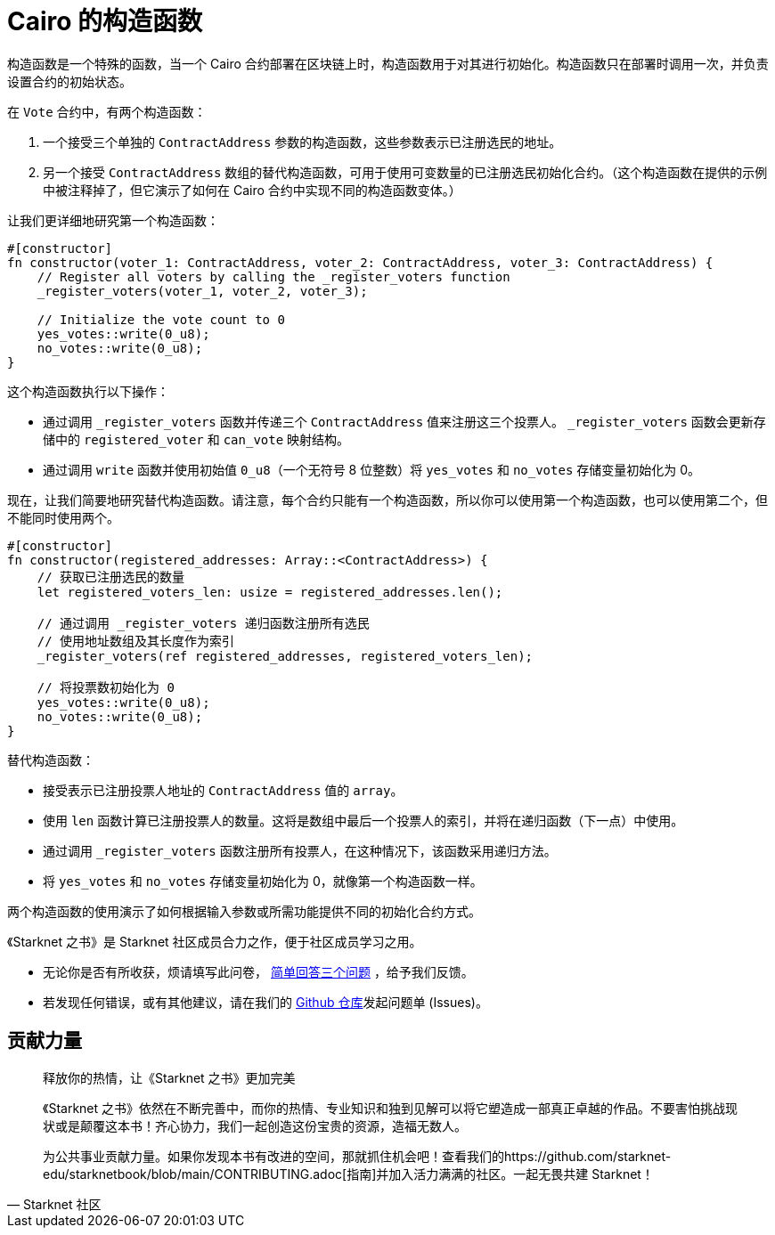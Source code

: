 [id="constructor"]

= Cairo 的构造函数

构造函数是一个特殊的函数，当一个 Cairo 合约部署在区块链上时，构造函数用于对其进行初始化。构造函数只在部署时调用一次，并负责设置合约的初始状态。

在 `Vote` 合约中，有两个构造函数：


1. 一个接受三个单独的 `ContractAddress` 参数的构造函数，这些参数表示已注册选民的地址。

2. 另一个接受 `ContractAddress` 数组的替代构造函数，可用于使用可变数量的已注册选民初始化合约。（这个构造函数在提供的示例中被注释掉了，但它演示了如何在 Cairo 合约中实现不同的构造函数变体。）

让我们更详细地研究第一个构造函数：

[source,rust]
----
#[constructor]
fn constructor(voter_1: ContractAddress, voter_2: ContractAddress, voter_3: ContractAddress) {
    // Register all voters by calling the _register_voters function
    _register_voters(voter_1, voter_2, voter_3);

    // Initialize the vote count to 0
    yes_votes::write(0_u8);
    no_votes::write(0_u8);
}
----

这个构造函数执行以下操作：


* 通过调用 `_register_voters` 函数并传递三个 `ContractAddress` 值来注册这三个投票人。 `_register_voters` 函数会更新存储中的 `registered_voter` 和 `can_vote` 映射结构。
* 通过调用 `write` 函数并使用初始值 `0_u8`（一个无符号 8 位整数）将 `yes_votes` 和 `no_votes` 存储变量初始化为 0。

现在，让我们简要地研究替代构造函数。请注意，每个合约只能有一个构造函数，所以你可以使用第一个构造函数，也可以使用第二个，但不能同时使用两个。

[source,rust]
----
#[constructor]
fn constructor(registered_addresses: Array::<ContractAddress>) {
    // 获取已注册选民的数量
    let registered_voters_len: usize = registered_addresses.len();

    // 通过调用 _register_voters 递归函数注册所有选民
    // 使用地址数组及其长度作为索引
    _register_voters(ref registered_addresses, registered_voters_len);

    // 将投票数初始化为 0
    yes_votes::write(0_u8);
    no_votes::write(0_u8);
}
----

替代构造函数：

* 接受表示已注册投票人地址的 `ContractAddress` 值的 `array`。
* 使用 `len` 函数计算已注册投票人的数量。这将是数组中最后一个投票人的索引，并将在递归函数（下一点）中使用。
* 通过调用 `_register_voters` 函数注册所有投票人，在这种情况下，该函数采用递归方法。
* 将 `yes_votes` 和 `no_votes` 存储变量初始化为 0，就像第一个构造函数一样。

两个构造函数的使用演示了如何根据输入参数或所需功能提供不同的初始化合约方式。


[附注]
====
《Starknet 之书》是 Starknet 社区成员合力之作，便于社区成员学习之用。

* 无论你是否有所收获，烦请填写此问卷， https://a.sprig.com/WTRtdlh2VUlja09lfnNpZDo4MTQyYTlmMy03NzdkLTQ0NDEtOTBiZC01ZjAyNDU0ZDgxMzU=[简单回答三个问题] ，给予我们反馈。
* 若发现任何错误，或有其他建议，请在我们的 https://github.com/starknet-edu/starknetbook/issues[Github 仓库]发起问题单 (Issues)。
====



== 贡献力量

[quote, Starknet 社区]

____

释放你的热情，让《Starknet 之书》更加完美

《Starknet 之书》依然在不断完善中，而你的热情、专业知识和独到见解可以将它塑造成一部真正卓越的作品。不要害怕挑战现状或是颠覆这本书！齐心协力，我们一起创造这份宝贵的资源，造福无数人。

为公共事业贡献力量。如果你发现本书有改进的空间，那就抓住机会吧！查看我们的https://github.com/starknet-edu/starknetbook/blob/main/CONTRIBUTING.adoc[指南]并加入活力满满的社区。一起无畏共建 Starknet！

____